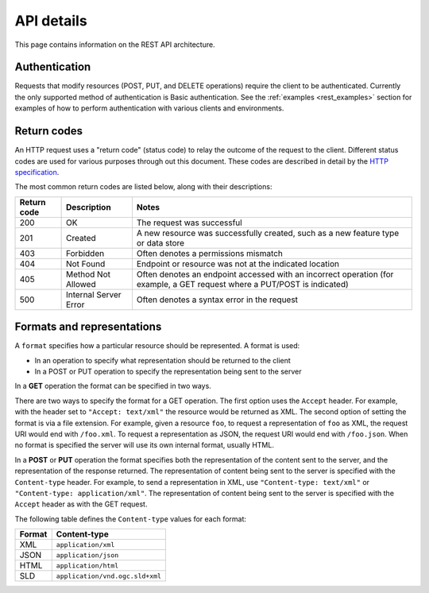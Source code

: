.. _rest_api_details:

API details
===========

This page contains information on the REST API architecture.

.. todo:: This section needs a better intro.

Authentication
--------------

Requests that modify resources (POST, PUT, and DELETE operations) require the client to be authenticated. Currently the only supported method of authentication is Basic authentication. See the :ref:`examples <rest_examples>` section for examples of how to perform authentication with various clients and environments.

.. todo:: Aren't there other ways to authenticate now that there is a new security subsystem?

Return codes
------------

An HTTP request uses a "return code" (status code) to relay the outcome of the request to the client. Different status codes are used for various purposes through out this document. These codes are described in detail by the `HTTP specification <http://www.w3.org/Protocols/rfc2616/rfc2616-sec10.html>`_.

The most common return codes are listed below, along with their descriptions:

.. list-table::
   :header-rows: 1

   * - Return code
     - Description
     - Notes
   * - 200
     - OK
     - The request was successful
   * - 201
     - Created
     - A new resource was successfully created, such as a new feature type or data store
   * - 403
     - Forbidden
     - Often denotes a permissions mismatch
   * - 404
     - Not Found
     - Endpoint or resource was not at the indicated location
   * - 405
     - Method Not Allowed
     - Often denotes an endpoint accessed with an incorrect operation (for example, a GET request where a PUT/POST is indicated)
   * - 500
     - Internal Server Error
     - Often denotes a syntax error in the request

Formats and representations
---------------------------

A ``format`` specifies how a particular resource should be represented. A format is used:

* In an operation to specify what representation should be returned to the client
* In a POST or PUT operation to specify the representation being sent to the server

In a **GET** operation the format can be specified in two ways.

There are two ways to specify the format for a GET operation. The first option uses the ``Accept`` header. For example, with the header set to ``"Accept: text/xml"`` the resource would be returned as XML. The second option of setting the format is via a file extension. For example, given a resource ``foo``, to request a representation of ``foo`` as XML, the request URI would end with ``/foo.xml``. To request a representation as JSON, the request URI would end with ``/foo.json``. When no format is specified the server will use its own internal format, usually HTML.

In a **POST** or **PUT** operation the format specifies both the representation of the content sent to the server, and the representation of the response returned. The representation of content being sent to the server is specified with the ``Content-type`` header. For example, to send a representation in XML, use ``"Content-type: text/xml"`` or ``"Content-type: application/xml"``. The representation of content being sent to the server is specified with the ``Accept`` header as with the GET request.

The following table defines the ``Content-type`` values for each format: 

.. list-table::
   :header-rows: 1

   * - Format
     - Content-type
   * - XML
     - ``application/xml``
   * - JSON
     - ``application/json``
   * - HTML
     - ``application/html``
   * - SLD
     - ``application/vnd.ogc.sld+xml``
